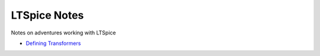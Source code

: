 ===============
 LTSpice Notes
===============

Notes on adventures working with LTSpice

- `Defining Transformers <transformers.rst>`_


